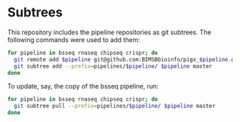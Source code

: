 * Subtrees

This repository includes the pipeline repositories as git subtrees.  The following commands were used to add them:

#+BEGIN_SRC sh
for pipeline in bsseq rnaseq chipseq crispr; do
  git remote add $pipeline git@github.com:BIMSBbioinfo/pigx_$pipeline.git
  git subtree add --prefix=pipelines/$pipeline/ $pipeline master
done
#+END_SRC

To update, say, the copy of the bsseq pipeline, run:

#+BEGIN_SRC sh
for pipeline in bsseq rnaseq chipseq crispr; do
  git subtree pull --prefix=pipelines/$pipeline/ $pipeline master
done
#+END_SRC
